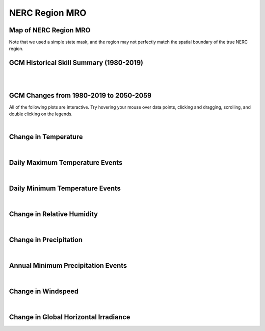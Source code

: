 ###############
NERC Region MRO
###############


Map of NERC Region MRO
======================

.. image:: ../_static/region_maps/map_mro.png

Note that we used a simple state mask, and the region may not perfectly match the spatial boundary of the true NERC region.


GCM Historical Skill Summary (1980-2019)
========================================

.. raw:: html
   :file: ../_static/skill_tables/skill_mro.html

|
|


GCM Changes from 1980-2019 to 2050-2059
=======================================
All of the following plots are interactive. Try hovering your mouse over data points, clicking and dragging, scrolling, and double clicking on the legends.

.. raw:: html
   :file: ../_static/scatter_plots/mro_scatter_ssp245.html
.. raw:: html
   :file: ../_static/scatter_plots/mro_scatter_ssp370.html
.. raw:: html
   :file: ../_static/scatter_plots/mro_scatter_ssp585.html

|

Change in Temperature
=====================

.. raw:: html
   :file: ../_static/trend_plots/mro_t2m.html

|

Daily Maximum Temperature Events
================================

.. raw:: html
   :file: ../_static/trend_plots/mro_t2m_max.html

|

Daily Minimum Temperature Events
================================

.. raw:: html
   :file: ../_static/trend_plots/mro_t2m_min.html

|

Change in Relative Humidity
===========================

.. raw:: html
   :file: ../_static/trend_plots/mro_rh.html

|

Change in Precipitation
=======================

.. raw:: html
   :file: ../_static/trend_plots/mro_pr.html

|

Annual Minimum Precipitation Events
===================================

.. raw:: html
   :file: ../_static/trend_plots/mro_pr_min.html

|

Change in Windspeed
===================

.. raw:: html
   :file: ../_static/trend_plots/mro_ws100m.html

|

Change in Global Horizontal Irradiance
======================================

.. raw:: html
   :file: ../_static/trend_plots/mro_ghi.html
